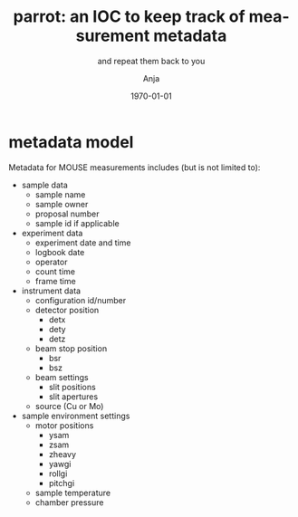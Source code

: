 #+options: ':nil *:t -:t ::t <:t H:3 \n:nil ^:nil arch:headline
#+options: author:t broken-links:nil c:nil creator:nil
#+options: d:(not "LOGBOOK") date:t e:t email:nil f:t inline:t num:t
#+options: p:nil pri:nil prop:nil stat:t tags:t tasks:t tex:t
#+options: timestamp:t title:t toc:t todo:t |:t
#+title: parrot: an IOC to keep track of measurement metadata
#+subtitle: and repeat them back to you
#+date: \today
#+author: Anja 
#+email: anja@lethe
#+language: en
#+select_tags: export
#+exclude_tags: noexport
#+creator: Emacs 29.2 (Org mode 9.6.15)
#+cite_export:

* metadata model

Metadata for MOUSE measurements includes (but is not limited to): 
- sample data
  + sample name
  + sample owner
  + proposal number
  + sample id if applicable
- experiment data
  + experiment date and time
  + logbook date
  + operator
  + count time
  + frame time
- instrument data
  + configuration id/number 
  + detector position
    * detx
    * dety
    * detz
  + beam stop position
    * bsr
    * bsz
  + beam settings
    * slit positions
    * slit apertures
  + source (Cu or Mo)
- sample environment settings
  + motor positions
    * ysam
    * zsam
    * zheavy
    * yawgi
    * rollgi
    * pitchgi
  + sample temperature
  + chamber pressure 

